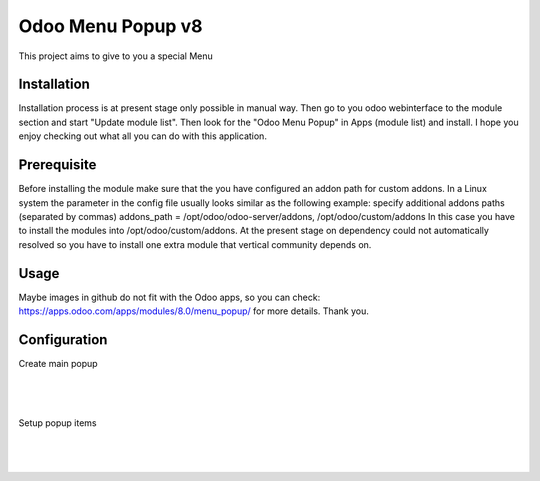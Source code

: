 ==================
Odoo Menu Popup v8
==================
This project aims to give to you a special Menu


Installation
============
Installation process is at present stage only possible in manual way.
Then go to you odoo webinterface to the module section and start "Update module list". Then look for the "Odoo Menu Popup" in Apps (module list) and install.
I hope you enjoy checking out what all you can do with this application.


Prerequisite
============
Before installing the module make sure that the you have configured an addon path for custom addons. In a Linux system the parameter in the config file usually looks similar as the following example:
specify additional addons paths (separated by commas)
addons_path = /opt/odoo/odoo-server/addons, /opt/odoo/custom/addons
In this case you have to install the modules into /opt/odoo/custom/addons. At the present stage on dependency could not automatically resolved so you have to install one extra module that vertical community depends on.

Usage
=====
Maybe images in github do not fit with the Odoo apps, so you can check: https://apps.odoo.com/apps/modules/8.0/menu_popup/ for more details.
Thank you.


Configuration
=============

Create main popup

|
.. figure:: create.jpg
   :alt: Create main popup
   :scale: 80 %
   :align: center
   :figclass: text-center
|


Setup popup items

|
.. figure:: popup_line.jpg
   :alt: Setup popup items
   :scale: 80 %
   :align: center
   :figclass: text-center
|
